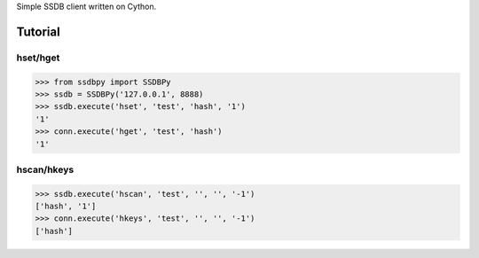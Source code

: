Simple SSDB client written on Cython.

Tutorial
========

hset/hget
---------------

.. code-block:: python

    >>> from ssdbpy import SSDBPy
    >>> ssdb = SSDBPy('127.0.0.1', 8888)
    >>> ssdb.execute('hset', 'test', 'hash', '1')
    '1'
    >>> conn.execute('hget', 'test', 'hash')
    '1'

hscan/hkeys
----------------

.. code-block:: python

    >>> ssdb.execute('hscan', 'test', '', '', '-1')
    ['hash', '1']
    >>> conn.execute('hkeys', 'test', '', '', '-1')
    ['hash']
